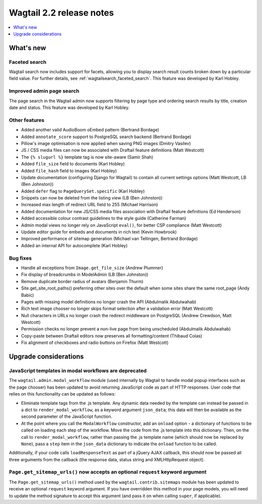 =========================
Wagtail 2.2 release notes
=========================

.. contents::
    :local:
    :depth: 1


What's new
==========

Faceted search
~~~~~~~~~~~~~~

Wagtail search now includes support for facets, allowing you to display search result counts broken down by a particular field value. For further details, see :ref:`wagtailsearch_faceted_search`. This feature was developed by Karl Hobley.


Improved admin page search
~~~~~~~~~~~~~~~~~~~~~~~~~~

The page search in the Wagtail admin now supports filtering by page type and ordering search results by title, creation date and status. This feature was developed by Karl Hobley.


Other features
~~~~~~~~~~~~~~

* Added another valid AudioBoom oEmbed pattern (Bertrand Bordage)
* Added ``annotate_score`` support to PostgreSQL search backend (Bertrand Bordage)
* Pillow's image optimisation is now applied when saving PNG images (Dmitry Vasilev)
* JS / CSS media files can now be associated with Draftail feature definitions (Matt Westcott)
* The ``{% slugurl %}`` template tag is now site-aware (Samir Shah)
* Added ``file_size`` field to documents (Karl Hobley)
* Added ``file_hash`` field to images (Karl Hobley)
* Update documentation (configuring Django for Wagtail) to contain all current settings options (Matt Westcott, LB (Ben Johnston))
* Added ``defer`` flag to ``PageQuerySet.specific`` (Karl Hobley)
* Snippets can now be deleted from the listing view (LB (Ben Johnston))
* Increased max length of redirect URL field to 255 (Michael Harrison)
* Added documentation for new JS/CSS media files association with Draftail feature definitions (Ed Henderson)
* Added accessible colour contrast guidelines to the style guide (Catherine Farman)
* Admin modal views no longer rely on JavaScript ``eval()``, for better CSP compliance (Matt Westcott)
* Update editor guide for embeds and documents in rich text (Kevin Howbrook)
* Improved performance of sitemap generation (Michael van Tellingen, Bertrand Bordage)
* Added an internal API for autocomplete (Karl Hobley)

Bug fixes
~~~~~~~~~

* Handle all exceptions from ``Image.get_file_size`` (Andrew Plummer)
* Fix display of breadcrumbs in ModelAdmin (LB (Ben Johnston))
* Remove duplicate border radius of avatars (Benjamin Thurm)
* Site.get_site_root_paths() preferring other sites over the default when some sites share the same root_page (Andy Babic)
* Pages with missing model definitions no longer crash the API (Abdulmalik Abdulwahab)
* Rich text image chooser no longer skips format selection after a validation error (Matt Westcott)
* Null characters in URLs no longer crash the redirect middleware on PostgreSQL (Andrew Crewdson, Matt Westcott)
* Permission checks no longer prevent a non-live page from being unscheduled (Abdulmalik Abdulwahab)
* Copy-paste between Draftail editors now preserves all formatting/content (Thibaud Colas)
* Fix alignment of checkboxes and radio buttons on Firefox (Matt Westcott)

Upgrade considerations
======================

JavaScript templates in modal workflows are deprecated
~~~~~~~~~~~~~~~~~~~~~~~~~~~~~~~~~~~~~~~~~~~~~~~~~~~~~~

The ``wagtail.admin.modal_workflow`` module (used internally by Wagtail to handle modal popup interfaces such as the page chooser) has been updated to avoid returning JavaScript code as part of HTTP responses. User code that relies on this functionality can be updated as follows:

* Eliminate template tags from the .js template. Any dynamic data needed by the template can instead be passed in a dict to ``render_modal_workflow``, as a keyword argument ``json_data``; this data will then be available as the second parameter of the JavaScript function.
* At the point where you call the ``ModalWorkflow`` constructor, add an ``onload`` option - a dictionary of functions to be called on loading each step of the workflow. Move the code from the .js template into this dictionary. Then, on the call to ``render_modal_workflow``, rather than passing the .js template name (which should now be replaced by ``None``), pass a ``step`` item in the ``json_data`` dictionary to indicate the ``onload`` function to be called.

Additionally, if your code calls ``loadResponseText`` as part of a jQuery AJAX callback, this should now be passed all three arguments from the callback (the response data, status string and XMLHttpRequest object).


``Page.get_sitemap_urls()`` now accepts an optional ``request`` keyword argument
~~~~~~~~~~~~~~~~~~~~~~~~~~~~~~~~~~~~~~~~~~~~~~~~~~~~~~~~~~~~~~~~~~~~~~~~~~~~~~~~

The ``Page.get_sitemap_urls()`` method used by the ``wagtail.contrib.sitemaps`` module has been updated to receive an optional ``request`` keyword argument. If you have overridden this method in your page models, you will need to update the method signature to accept this argument (and pass it on when calling ``super``, if applicable).
